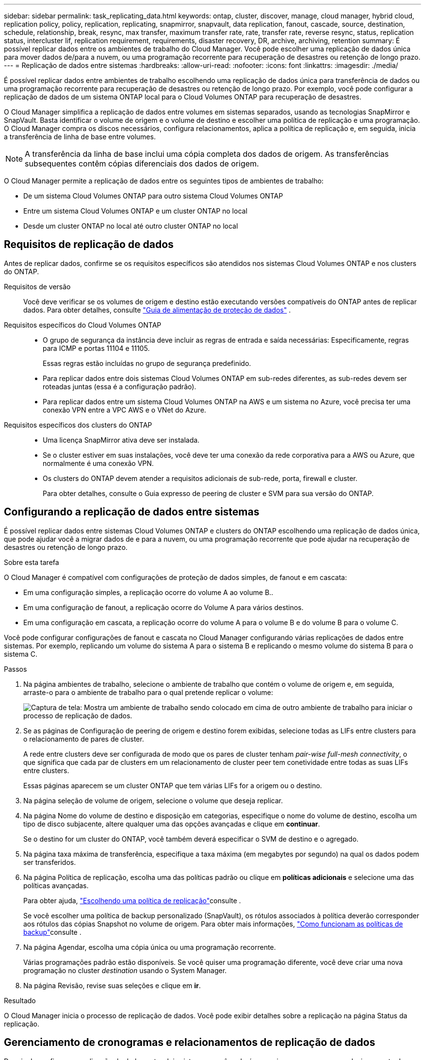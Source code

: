 ---
sidebar: sidebar 
permalink: task_replicating_data.html 
keywords: ontap, cluster, discover, manage, cloud manager, hybrid cloud, replication policy, policy, replication, replicating, snapmirror, snapvault, data replication, fanout, cascade, source, destination, schedule, relationship, break, resync, max transfer, maximum transfer rate, rate, transfer rate, reverse resync, status, replication status, intercluster lif, replication requirement, requirements, disaster recovery, DR, archive, archiving, retention 
summary: É possível replicar dados entre os ambientes de trabalho do Cloud Manager. Você pode escolher uma replicação de dados única para mover dados de/para a nuvem, ou uma programação recorrente para recuperação de desastres ou retenção de longo prazo. 
---
= Replicação de dados entre sistemas
:hardbreaks:
:allow-uri-read: 
:nofooter: 
:icons: font
:linkattrs: 
:imagesdir: ./media/


[role="lead"]
É possível replicar dados entre ambientes de trabalho escolhendo uma replicação de dados única para transferência de dados ou uma programação recorrente para recuperação de desastres ou retenção de longo prazo. Por exemplo, você pode configurar a replicação de dados de um sistema ONTAP local para o Cloud Volumes ONTAP para recuperação de desastres.

O Cloud Manager simplifica a replicação de dados entre volumes em sistemas separados, usando as tecnologias SnapMirror e SnapVault. Basta identificar o volume de origem e o volume de destino e escolher uma política de replicação e uma programação. O Cloud Manager compra os discos necessários, configura relacionamentos, aplica a política de replicação e, em seguida, inicia a transferência de linha de base entre volumes.


NOTE: A transferência da linha de base inclui uma cópia completa dos dados de origem. As transferências subsequentes contêm cópias diferenciais dos dados de origem.

O Cloud Manager permite a replicação de dados entre os seguintes tipos de ambientes de trabalho:

* De um sistema Cloud Volumes ONTAP para outro sistema Cloud Volumes ONTAP
* Entre um sistema Cloud Volumes ONTAP e um cluster ONTAP no local
* Desde um cluster ONTAP no local até outro cluster ONTAP no local




== Requisitos de replicação de dados

Antes de replicar dados, confirme se os requisitos específicos são atendidos nos sistemas Cloud Volumes ONTAP e nos clusters do ONTAP.

Requisitos de versão:: Você deve verificar se os volumes de origem e destino estão executando versões compatíveis do ONTAP antes de replicar dados. Para obter detalhes, consulte http://docs.netapp.com/ontap-9/topic/com.netapp.doc.pow-dap/home.html["Guia de alimentação de proteção de dados"^] .
Requisitos específicos do Cloud Volumes ONTAP::
+
--
* O grupo de segurança da instância deve incluir as regras de entrada e saída necessárias: Especificamente, regras para ICMP e portas 11104 e 11105.
+
Essas regras estão incluídas no grupo de segurança predefinido.

* Para replicar dados entre dois sistemas Cloud Volumes ONTAP em sub-redes diferentes, as sub-redes devem ser roteadas juntas (essa é a configuração padrão).
* Para replicar dados entre um sistema Cloud Volumes ONTAP na AWS e um sistema no Azure, você precisa ter uma conexão VPN entre a VPC AWS e o VNet do Azure.


--
Requisitos específicos dos clusters do ONTAP::
+
--
* Uma licença SnapMirror ativa deve ser instalada.
* Se o cluster estiver em suas instalações, você deve ter uma conexão da rede corporativa para a AWS ou Azure, que normalmente é uma conexão VPN.
* Os clusters do ONTAP devem atender a requisitos adicionais de sub-rede, porta, firewall e cluster.
+
Para obter detalhes, consulte o Guia expresso de peering de cluster e SVM para sua versão do ONTAP.



--




== Configurando a replicação de dados entre sistemas

É possível replicar dados entre sistemas Cloud Volumes ONTAP e clusters do ONTAP escolhendo uma replicação de dados única, que pode ajudar você a migrar dados de e para a nuvem, ou uma programação recorrente que pode ajudar na recuperação de desastres ou retenção de longo prazo.

.Sobre esta tarefa
O Cloud Manager é compatível com configurações de proteção de dados simples, de fanout e em cascata:

* Em uma configuração simples, a replicação ocorre do volume A ao volume B..
* Em uma configuração de fanout, a replicação ocorre do Volume A para vários destinos.
* Em uma configuração em cascata, a replicação ocorre do volume A para o volume B e do volume B para o volume C.


Você pode configurar configurações de fanout e cascata no Cloud Manager configurando várias replicações de dados entre sistemas. Por exemplo, replicando um volume do sistema A para o sistema B e replicando o mesmo volume do sistema B para o sistema C.

.Passos
. Na página ambientes de trabalho, selecione o ambiente de trabalho que contém o volume de origem e, em seguida, arraste-o para o ambiente de trabalho para o qual pretende replicar o volume:
+
image:screenshot_drag_and_drop.gif["Captura de tela: Mostra um ambiente de trabalho sendo colocado em cima de outro ambiente de trabalho para iniciar o processo de replicação de dados."]

. Se as páginas de Configuração de peering de origem e destino forem exibidas, selecione todas as LIFs entre clusters para o relacionamento de pares de cluster.
+
A rede entre clusters deve ser configurada de modo que os pares de cluster tenham _pair-wise full-mesh connectivity_, o que significa que cada par de clusters em um relacionamento de cluster peer tem conetividade entre todas as suas LIFs entre clusters.

+
Essas páginas aparecem se um cluster ONTAP que tem várias LIFs for a origem ou o destino.

. Na página seleção de volume de origem, selecione o volume que deseja replicar.
. Na página Nome do volume de destino e disposição em categorias, especifique o nome do volume de destino, escolha um tipo de disco subjacente, altere qualquer uma das opções avançadas e clique em *continuar*.
+
Se o destino for um cluster do ONTAP, você também deverá especificar o SVM de destino e o agregado.

. Na página taxa máxima de transferência, especifique a taxa máxima (em megabytes por segundo) na qual os dados podem ser transferidos.
. Na página Política de replicação, escolha uma das políticas padrão ou clique em *políticas adicionais* e selecione uma das políticas avançadas.
+
Para obter ajuda, link:task_replicating_data.html#choosing-a-replication-policy["Escolhendo uma política de replicação"]consulte .

+
Se você escolher uma política de backup personalizado (SnapVault), os rótulos associados à política deverão corresponder aos rótulos das cópias Snapshot no volume de origem. Para obter mais informações, link:task_replicating_data.html#how-backup-policies-work["Como funcionam as políticas de backup"]consulte .

. Na página Agendar, escolha uma cópia única ou uma programação recorrente.
+
Várias programações padrão estão disponíveis. Se você quiser uma programação diferente, você deve criar uma nova programação no cluster _destination_ usando o System Manager.

. Na página Revisão, revise suas seleções e clique em *ir*.


.Resultado
O Cloud Manager inicia o processo de replicação de dados. Você pode exibir detalhes sobre a replicação na página Status da replicação.



== Gerenciamento de cronogramas e relacionamentos de replicação de dados

Depois de configurar a replicação de dados entre dois sistemas, você poderá gerenciar o cronograma e o relacionamento de replicação de dados no Cloud Manager.

.Passos
. Na página ambientes de trabalho, exiba o status da replicação para todos os ambientes de trabalho no espaço de trabalho ou para um ambiente de trabalho específico:
+
[cols="15,85"]
|===
| Opção | Ação 


| Todos os ambientes de trabalho no espaço de trabalho  a| 
Na parte superior do Cloud Manager, clique em *replicação*.



| Um ambiente de trabalho específico  a| 
Abra o ambiente de trabalho e clique em *replicações*.

|===
. Revise o status das relações de replicação de dados para verificar se elas estão íntegras.
+

NOTE: Se o Status de uma relação estiver ocioso e o Mirror State não for inicializado, você deverá inicializar a relação do sistema de destino para que a replicação de dados ocorra de acordo com a programação definida. Você pode inicializar o relacionamento usando o System Manager ou a interface de linha de comando (CLI). Esses estados podem aparecer quando o sistema de destino falha e, em seguida, volta online.

. Selecione o ícone de menu ao lado do volume de origem e escolha uma das ações disponíveis.
+
image:screenshot_replication_managing.gif["Captura de tela: Mostra a lista de ações disponíveis na página Status da replicação."]

+
A tabela a seguir descreve as ações disponíveis:

+
[cols="15,85"]
|===
| Ação | Descrição 


| Pausa | Quebra a relação entre os volumes de origem e destino e ativa o volume de destino para acesso aos dados. Essa opção é normalmente usada quando o volume de origem não pode servir dados devido a eventos como corrupção de dados, exclusão acidental ou um estado off-line. Para obter informações sobre como configurar um volume de destino para acesso a dados e reativar um volume de origem, consulte o Guia expresso de recuperação de desastres de volume do ONTAP 9. 


| Ressincronizar  a| 
Restabelece uma relação quebrada entre volumes e retoma a replicação de dados de acordo com a programação definida.


IMPORTANT: Quando você ressincroniza os volumes, o conteúdo no volume de destino é substituído pelo conteúdo no volume de origem.

Para executar uma ressincronização reversa, que ressincroniza os dados do volume de destino para o volume de origem, consulte o http://docs.netapp.com/ontap-9/topic/com.netapp.doc.exp-sm-ic-fr/home.html["Guia expresso de recuperação de desastres em volume do ONTAP 9"^].



| Ressincronização reversa | Inverte as funções dos volumes de origem e destino. O conteúdo do volume de origem original é substituído pelo conteúdo do volume de destino. Isso é útil quando você deseja reativar um volume de origem que ficou offline. Quaisquer dados gravados no volume de origem original entre a última replicação de dados e a hora em que o volume de origem foi desativado não são preservados. 


| Editar Agendamento | Permite escolher um agendamento diferente para replicação de dados. 


| Informações da política | Mostra a política de proteção atribuída à relação de replicação de dados. 


| Editar taxa de transferência máxima | Permite editar a taxa máxima (em kilobytes por segundo) na qual os dados podem ser transferidos. 


| Atualização | Inicia uma transferência incremental para atualizar o volume de destino. 


| Eliminar | Exclui a relação de proteção de dados entre os volumes de origem e destino, o que significa que a replicação de dados não ocorre mais entre os volumes. Esta ação não ativa o volume de destino para acesso aos dados. Essa ação também excluirá o relacionamento entre pares de cluster e o relacionamento entre pares de máquina virtual de armazenamento (SVM), se não houver outros relacionamentos de proteção de dados entre os sistemas. 
|===


.Resultado
Depois de selecionar uma ação, o Cloud Manager atualiza a relação ou a programação.



== Escolhendo uma política de replicação

Talvez você precise de ajuda para escolher uma política de replicação ao configurar a replicação de dados no Cloud Manager. Uma política de replicação define como o sistema de storage replica dados de um volume de origem para um volume de destino.



=== O que as políticas de replicação fazem

O sistema operacional ONTAP cria automaticamente backups chamados cópias Snapshot. Uma cópia Snapshot é uma imagem somente leitura de um volume que captura o estado do sistema de arquivos em um ponto no tempo.

Ao replicar dados entre sistemas, replica cópias Snapshot de um volume de origem para um volume de destino. Uma política de replicação especifica quais cópias Snapshot devem ser replicadas do volume de origem para o volume de destino.


TIP: As políticas de replicação também são chamadas de políticas _protection_ porque são baseadas nas tecnologias SnapMirror e SnapVault, que fornecem proteção para recuperação de desastres e backup e recuperação de disco a disco.

A imagem a seguir mostra a relação entre cópias Snapshot e políticas de replicação:

image:diagram_replication_policies.png["Esta ilustração mostra as cópias Snapshot em um volume de origem e uma política de replicação que especifica a replicação de todas as cópias Snapshot específicas ou do volume de origem para o volume de destino."]



=== Tipos de políticas de replicação

Existem três tipos de políticas de replicação:

* Uma política _Mirror_ replica cópias Snapshot recém-criadas para um volume de destino.
+
Use essas cópias Snapshot para proteger o volume de origem em preparação para a recuperação de desastres ou para replicação de dados única. Pode ativar o volume de destino para acesso aos dados a qualquer momento.

* Uma política de _Backup_ replica cópias Snapshot específicas para um volume de destino e normalmente as retém por um período de tempo maior do que no volume de origem.
+
Você pode restaurar os dados dessas cópias Snapshot quando os dados forem corrompidos ou perdidos e mantê-los para conformidade com os padrões e outros fins relacionados à governança.

* Uma política _Mirror and Backup_ fornece recuperação de desastres e retenção de longo prazo.
+
Cada sistema inclui uma política de espelhamento e backup padrão, que funciona bem em muitas situações. Se você achar que precisa de políticas personalizadas, você pode criar suas próprias usando o System Manager.



As imagens a seguir mostram a diferença entre as políticas Mirror (espelho) e Backup (cópia de segurança). Uma política de espelhamento espelha as cópias Snapshot disponíveis no volume de origem.

image:diagram_replication_snapmirror.png["Esta ilustração mostra cópias Snapshot em um volume de origem e em um volume de destino Mirror que espelha o volume de origem."]

Em geral, uma política de backup retém as cópias Snapshot por mais tempo do que as retidas no volume de origem:

image:diagram_replication_snapvault.png["Essa ilustração mostra as cópias Snapshot em um volume de origem e em um volume de destino do backup que inclui mais cópias snapshot porque o SnapVault retém as cópias Snapshot para retenção a longo prazo."]



=== Como as políticas de backup funcionam

Diferentemente das políticas de espelhamento, as políticas de backup (SnapVault) replicam cópias Snapshot específicas para um volume de destino. É importante entender como as políticas de backup funcionam se você quiser usar suas próprias políticas em vez das políticas padrão.



==== Entendendo a relação entre rótulos de cópia Snapshot e políticas de backup

Uma política do Snapshot define como o sistema cria cópias Snapshot de volumes. A política especifica quando criar as cópias Snapshot, quantas cópias devem ser mantidas e como rotulá-las. Por exemplo, um sistema pode criar uma cópia Snapshot todos os dias às 12:10 da manhã, manter as duas cópias mais recentes e rotulá-las "diariamente".

Uma política de backup inclui regras que especificam quais cópias Snapshot rotuladas para replicação em um volume de destino e quantas cópias devem reter. Os rótulos definidos em uma política de backup devem corresponder a um ou mais rótulos definidos em uma política de snapshot. Caso contrário, o sistema não poderá replicar cópias Snapshot.

Por exemplo, uma política de backup que inclui os rótulos "diário" e "semanal" resulta na replicação de cópias Snapshot que incluem apenas esses rótulos. Nenhuma outra cópia Snapshot é replicada, como mostrado na imagem a seguir:

image:diagram_replication_snapvault_policy.png["Esta ilustração mostra uma política Snapshot, um volume de origem, as cópias Snapshot criadas a partir da política Snapshot e, em seguida, a replicação dessas cópias Snapshot para um volume de destino com base em uma política de backup, que especifica a replicação das cópias Snapshot com os rótulos \"diário\" e \"semanal\""]



==== Políticas padrão e políticas personalizadas

A política padrão do Snapshot cria cópias Snapshot por hora, diárias e semanais, mantendo seis cópias por hora, duas por dia e duas por semana.

Você pode usar facilmente uma política de backup padrão com a política Snapshot padrão. As políticas de backup padrão replicam cópias Snapshot diárias e semanais, retendo sete cópias Snapshot diárias e 52 cópias Snapshot semanais.

Se você criar políticas personalizadas, os rótulos definidos por essas políticas devem corresponder. Você pode criar políticas personalizadas usando o System Manager.



== Replicação de dados do NetApp HCI para o Cloud Volumes ONTAP

Se você estiver tentando replicar dados do NetApp HCI para o Cloud Volumes ONTAP, pode fazê-lo em um sistema NetApp HCI executando o software NetApp Element usando o SnapMirror. Como alternativa, você pode replicar dados em volumes criados em um sistema ONTAP Select executado como convidado virtual em uma solução da NetApp HCI para o Cloud Volumes ONTAP.

Consulte os seguintes relatórios técnicos para obter detalhes:

* https://www.netapp.com/us/media/tr-4641.pdf["Relatório Técnico 4641: Proteção de dados NetApp HCI"^]
* https://www.netapp.com/us/media/tr-4651.pdf["Relatório Técnico 4651: Arquitetura e Configuração do NetApp SolidFire SnapMirror"^]

